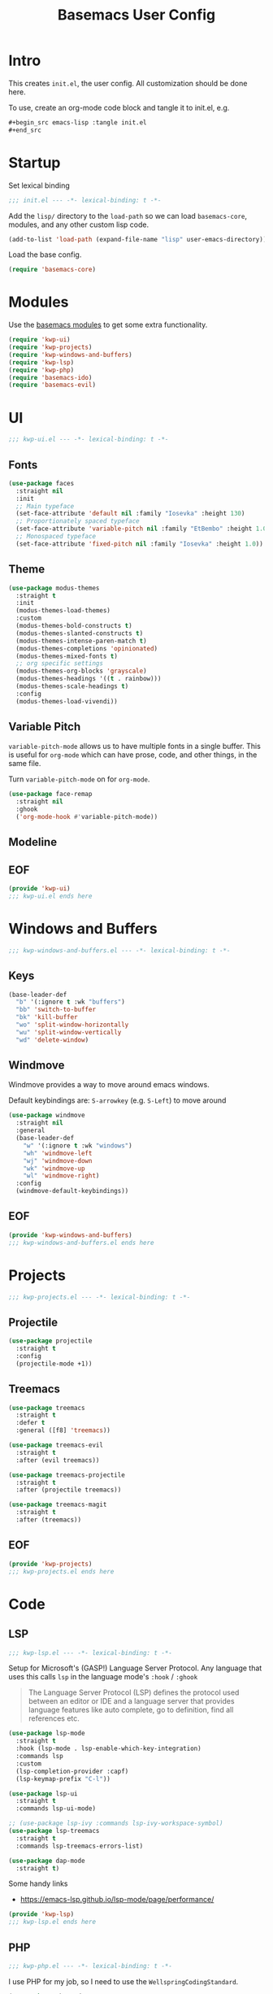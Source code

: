 #+TITLE: Basemacs User Config

* Intro
This creates =init.el=, the user config. All customization should be done here.

To use, create an org-mode code block and tangle it to init.el, e.g.
#+begin_src org
  ,#+begin_src emacs-lisp :tangle init.el
  ,#+end_src
#+end_src

* Startup
Set lexical binding
#+begin_src emacs-lisp :tangle init.el
  ;;; init.el --- -*- lexical-binding: t -*-
#+end_src

Add the =lisp/= directory to the =load-path= so we can load =basemacs-core=, modules, and any other custom lisp code.
#+begin_src emacs-lisp :tangle init.el
  (add-to-list 'load-path (expand-file-name "lisp" user-emacs-directory))
#+end_src

Load the base config.
#+begin_src emacs-lisp :tangle init.el
  (require 'basemacs-core)
#+end_src

* Modules
Use the [[file:config.org][basemacs modules]] to get some extra functionality.

#+begin_src emacs-lisp :tangle init.el
  (require 'kwp-ui)
  (require 'kwp-projects)
  (require 'kwp-windows-and-buffers)
  (require 'kwp-lsp)
  (require 'kwp-php)
  (require 'basemacs-ido)
  (require 'basemacs-evil)
#+end_src

* UI
#+begin_src emacs-lisp :tangle lisp/kwp-ui.el
  ;;; kwp-ui.el --- -*- lexical-binding: t -*-
#+end_src
** Fonts
#+begin_src emacs-lisp :tangle lisp/kwp-ui.el
  (use-package faces
    :straight nil
    :init
    ;; Main typeface
    (set-face-attribute 'default nil :family "Iosevka" :height 130)
    ;; Proportionately spaced typeface
    (set-face-attribute 'variable-pitch nil :family "EtBembo" :height 1.0)
    ;; Monospaced typeface
    (set-face-attribute 'fixed-pitch nil :family "Iosevka" :height 1.0))
#+end_src
** Theme
#+begin_src emacs-lisp :tangle lisp/kwp-ui.el
  (use-package modus-themes
    :straight t
    :init
    (modus-themes-load-themes)
    :custom
    (modus-themes-bold-constructs t)
    (modus-themes-slanted-constructs t)
    (modus-themes-intense-paren-match t)
    (modus-themes-completions 'opinionated)
    (modus-themes-mixed-fonts t)
    ;; org specific settings
    (modus-themes-org-blocks 'grayscale)
    (modus-themes-headings '((t . rainbow)))
    (modus-themes-scale-headings t)
    :config
    (modus-themes-load-vivendi))
#+end_src
** Variable Pitch
=variable-pitch-mode= allows us to have multiple fonts in a single buffer. This is useful for =org-mode= which can have prose, code, and other things, in the same file.

Turn =variable-pitch-mode= on for =org-mode=.
#+begin_src emacs-lisp :tangle lisp/kwp-ui.el
  (use-package face-remap
    :straight nil
    :ghook
    ('org-mode-hook #'variable-pitch-mode))
#+end_src
** Modeline
** EOF
#+begin_src emacs-lisp :tangle lisp/kwp-ui.el
  (provide 'kwp-ui)
  ;;; kwp-ui.el ends here
#+end_src
* Windows and Buffers
#+begin_src emacs-lisp :tangle lisp/kwp-windows-and-buffers.el
  ;;; kwp-windows-and-buffers.el --- -*- lexical-binding: t -*-
#+end_src
** Keys
#+begin_src emacs-lisp :tangle lisp/kwp-windows-and-buffers.el
  (base-leader-def
    "b" '(:ignore t :wk "buffers")
    "bb" 'switch-to-buffer
    "bk" 'kill-buffer
    "wo" 'split-window-horizontally
    "wu" 'split-window-vertically
    "wd" 'delete-window)
#+end_src
** Windmove
Windmove provides a way to move around emacs windows.

Default keybindings are: ~S-arrowkey~ (e.g. ~S-Left~) to move around
#+begin_src emacs-lisp :tangle lisp/kwp-windows-and-buffers.el
  (use-package windmove
    :straight nil
    :general
    (base-leader-def
      "w" '(:ignore t :wk "windows")
      "wh" 'windmove-left
      "wj" 'windmove-down
      "wk" 'windmove-up
      "wl" 'windmove-right)
    :config
    (windmove-default-keybindings))
#+end_src
** EOF
#+begin_src emacs-lisp :tangle lisp/kwp-windows-and-buffers.el
  (provide 'kwp-windows-and-buffers)
  ;;; kwp-windows-and-buffers.el ends here
#+end_src
* Projects
#+begin_src emacs-lisp :tangle lisp/kwp-projects.el
  ;;; kwp-projects.el --- -*- lexical-binding: t -*-
#+end_src
** Projectile
#+begin_src emacs-lisp :tangle lisp/kwp-projects.el
  (use-package projectile
    :straight t
    :config
    (projectile-mode +1))
#+end_src
** Treemacs
#+begin_src emacs-lisp :tangle lisp/kwp-projects.el
  (use-package treemacs
    :straight t
    :defer t
    :general ([f8] 'treemacs))

  (use-package treemacs-evil
    :straight t
    :after (evil treemacs))

  (use-package treemacs-projectile
    :straight t
    :after (projectile treemacs))

  (use-package treemacs-magit
    :straight t
    :after (treemacs))
#+end_src
** EOF
#+begin_src emacs-lisp :tangle lisp/kwp-projects.el
  (provide 'kwp-projects)
  ;;; kwp-projects.el ends here
#+end_src
* Code
** LSP
#+begin_src emacs-lisp :tangle lisp/kwp-lsp.el
  ;;; kwp-lsp.el --- -*- lexical-binding: t -*-
#+end_src

Setup for Microsoft's (GASP!) Language Server Protocol. Any language that uses this calls =lsp= in the language mode's =:hook= / =:ghook=

#+BEGIN_QUOTE
The Language Server Protocol (LSP) defines the protocol used between an editor or IDE and a language server that provides language features like auto complete, go to definition, find all references etc.
#+END_QUOTE

#+begin_src emacs-lisp :tangle lisp/kwp-lsp.el
  (use-package lsp-mode
    :straight t
    :hook (lsp-mode . lsp-enable-which-key-integration)
    :commands lsp
    :custom
    (lsp-completion-provider :capf)
    (lsp-keymap-prefix "C-l"))

  (use-package lsp-ui
    :straight t
    :commands lsp-ui-mode)

  ;; (use-package lsp-ivy :commands lsp-ivy-workspace-symbol)
  (use-package lsp-treemacs
    :straight t
    :commands lsp-treemacs-errors-list)

  (use-package dap-mode
    :straight t)
#+end_src

Some handy links
- https://emacs-lsp.github.io/lsp-mode/page/performance/

#+begin_src emacs-lisp :tangle lisp/kwp-lsp.el
  (provide 'kwp-lsp)
  ;;; kwp-lsp.el ends here
#+end_src
** PHP
#+begin_src emacs-lisp :tangle lisp/kwp-php.el
  ;;; kwp-php.el --- -*- lexical-binding: t -*-
#+end_src

I use PHP for my job, so I need to use the =WellspringCodingStandard=.
#+begin_src emacs-lisp :tangle lisp/kwp-php.el
  (use-package php-mode
    :straight t
    :mode "\\.php\\'"
    :gfhook #'my-php-setup
    :general
    (general-define-key
     :keymaps 'php-mode-map
     "C-c a" 'my/align-php-dbl-arrow)
    :custom
    ;; align -> on successive lines
    (php-lineup-cascaded-calls t)
    (flycheck-phpcs-standard "WellspringCodingStandard"))
#+end_src

Setup the default coding style and LSP for php. Need to set =lsp-enable-file-watchers= to nil because the project has a large amount of files and it causes performance issues.
#+begin_src emacs-lisp :tangle lisp/kwp-php.el
  (defun my-php-setup ()
    (php-enable-default-coding-style)
    (setq lsp-enable-file-watchers nil)
    (lsp))
#+end_src

Align the ==>= in arrays
#+begin_src emacs-lisp :tangle lisp/kwp-php.el
  (defun my/align-php-dbl-arrow ()
    "Align the => in arrays."
    (interactive)
    (align-regexp
     (region-beginning) (region-end)
     "\\(\\s-*\\) => " 1 0 nil))
#+end_src

Use =PHP_CodeSniffer= to format files
#+begin_src emacs-lisp :tangle lisp/kwp-php.el
  (use-package phpcbf
    :straight t
    :after (php-mode)
    :custom
    (phpcbf-executable "/usr/local/bin/phpcbf")
    (phpcbf-standard "WellspringCodingStandard"))
#+end_src

=psysh= is a php repl
#+begin_src emacs-lisp :tangle lisp/kwp-php.el
  (use-package psysh
    :straight t
    :defer t)
#+end_src

#+begin_src emacs-lisp :tangle lisp/kwp-php.el
    (provide 'kwp-php)
    ;;; kwp-php.el ends here
#+end_src
* EOF
#+begin_src emacs-lisp :tangle init.el
  (provide 'init)
  ;;; init.el ends here
#+end_src
